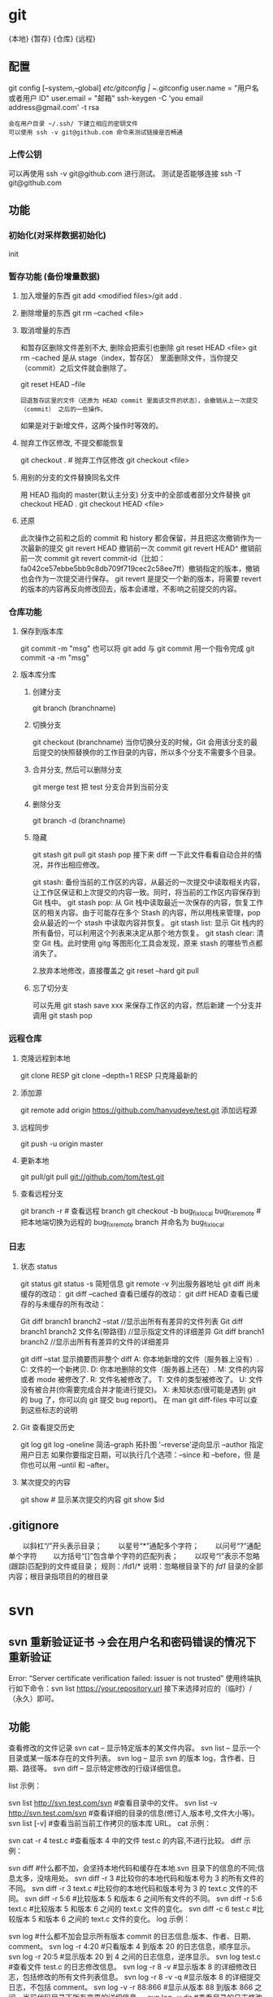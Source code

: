 * git
  {本地}  {暂存} {仓库} {远程}
** 配置 
   git config [--system,--global]
   /etc/gitconfig | ~/.gitconfig
   user.name = "用户名或者用户 ID"
   user.email = "邮箱"
   ssh-keygen -C 'you email address@gmail.com' -t rsa
   : 会在用户目录 ~/.ssh/ 下建立相应的密钥文件
   : 可以使用 ssh -v git@github.com 命令来测试链接是否畅通
*** 上传公钥
# Title 可以随便命名，Key 的内容拷贝自 ~/.ssh/id_rsa.pub 中的内容，完成后，
可以再使用 ssh -v git@github.com 进行测试。
测试是否能够连接 ssh -T git@github.com
** 功能 
*** 初始化(对采样数据初始化) 
    init
*** 暂存功能 (备份增量数据)  
**** 加入增量的东西 git add <modified files>/git add .
**** 删除增量的东西 git rm --cached <file>  
**** 取消增量的东西 
    和暂存区删除文件差别不大, 删除会把索引也删除
    git reset HEAD <file>
    git rm --cached 
    是从 stage（index，暂存区） 里面删除文件，当你提交（commit）之后文件就会删除了。
    
    git reset HEAD --file 
    : 回退暂存区里的文件（还原为 HEAD commit 里面该文件的状态），会撤销从上一次提交（commit） 之后的一些操作。
    如果是对于新增文件，这两个操作时等效的。
**** 抛弃工作区修改, 不提交都能恢复
    git checkout . # 抛弃工作区修改
    git checkout <file>
**** 用别的分支的文件替换同名文件
     用 HEAD 指向的 master(默认主分支) 分支中的全部或者部分文件替换
     git checkout HEAD .
     git checkout HEAD <file>
**** 还原
     此次操作之前和之后的 commit 和 history 都会保留，并且把这次撤销作为一次最新的提交
     git revert HEAD                  撤销前一次 commit
     git revert HEAD^               撤销前前一次 commit
     git revert commit-id（比如：fa042ce57ebbe5bb9c8db709f719cec2c58ee7ff）撤销指定的版本，撤销也会作为一次提交进行保存。
     git revert 是提交一个新的版本，将需要 revert 的版本的内容再反向修改回去，版本会递增，不影响之前提交的内容。
*** 仓库功能
**** 保存到版本库
     git commit -m "msg"
     也可以将 git add 与 git commit 用一个指令完成
     git commit -a -m "msg"
**** 版本库分库
***** 创建分支
      git branch (branchname)
***** 切换分支
      git checkout (branchname)
      当你切换分支的时候，Git 会用该分支的最后提交的快照替换你的工作目录的内容，所以多个分支不需要多个目录。
***** 合并分支, 然后可以删除分支
      git merge test 
      把 test 分支合并到当前分支
***** 删除分支
     git branch -d (branchname)
***** 隐藏
      git stash
      git pull
      git stash pop
      接下来 diff 一下此文件看看自动合并的情况，并作出相应修改。

      git stash: 备份当前的工作区的内容，从最近的一次提交中读取相关内容，让工作区保证和上次提交的内容一致。同时，将当前的工作区内容保存到 Git 栈中。
      git stash pop: 从 Git 栈中读取最近一次保存的内容，恢复工作区的相关内容。由于可能存在多个 Stash 的内容，所以用栈来管理，pop 会从最近的一个 stash 中读取内容并恢复。
      git stash list: 显示 Git 栈内的所有备份，可以利用这个列表来决定从那个地方恢复。
      git stash clear: 清空 Git 栈。此时使用 gitg 等图形化工具会发现，原来 stash 的哪些节点都消失了。
     
      2.放弃本地修改，直接覆盖之
      git reset --hard
      git pull

***** 忘了切分支
      可以先用 git stash save xxx 来保存工作区的内容，然后新建 一个分支并调用 git stash pop
*** 远程仓库
**** 克隆远程到本地
     git clone RESP
     git clone --depth=1 RESP 只克隆最新的
**** 添加源
    git remote add origin https://github.com/hanyudeye/test.git 添加远程源 
**** 远程同步
    git push -u origin master
**** 更新本地
     git pull/git pull git://github.com/tom/test.git
**** 查看远程分支
     git branch -r # 查看远程 branch
     git checkout -b bug_fix_local bug_fix_remote #把本地端切换为远程的 bug_fix_remote branch 并命名为 bug_fix_local
*** 日志
**** 状态 status   
    git status
    git status -s 简短信息
    git remote -v 列出服务器地址
    git diff   尚未缓存的改动：
    git diff --cached   查看已缓存的改动：
    git diff HEAD  查看已缓存的与未缓存的所有改动：
   
    Git diff branch1 branch2 --stat   //显示出所有有差异的文件列表
    Git diff branch1 branch2 文件名(带路径)   //显示指定文件的详细差异
    Git diff branch1 branch2                   //显示出所有有差异的文件的详细差异

    git diff --stat   显示摘要而非整个 diff
    A: 你本地新增的文件（服务器上没有）.
    C: 文件的一个新拷贝.
    D: 你本地删除的文件（服务器上还在）.
    M: 文件的内容或者 mode 被修改了.
    R: 文件名被修改了。
    T: 文件的类型被修改了。
    U: 文件没有被合并(你需要完成合并才能进行提交)。
    X: 未知状态(很可能是遇到 git 的 bug 了，你可以向 git 提交 bug report)。
    在 man git diff-files 中可以查到这些标志的说明
**** Git 查看提交历史
     git log
     git log --oneline 简洁--graph 拓扑图 '--reverse'逆向显示
     --author 指定用户日志
     如果你要指定日期，可以执行几个选项：--since 和 --before，但
     是你也可以用 --until 和 --after。
**** 某次提交的内容 
    git show # 显示某次提交的内容 git show $id
** .gitignore
　　以斜杠“/”开头表示目录； 
　　以星号“*”通配多个字符；
　　以问号“?”通配单个字符
　　以方括号“[]”包含单个字符的匹配列表；
　　以叹号“!”表示不忽略(跟踪)匹配到的文件或目录；
   规则：/fd1/*
   说明：忽略根目录下的 /fd1/ 目录的全部内容；根目录指项目的的根目录
* svn
** svn 重新验证证书 ->会在用户名和密码错误的情况下重新验证 
   Error:  “Server certificate verification failed: issuer is not trusted”
   使用终端执行如下命令：svn list https://your.repository.url 接下来选择对应的（临时）/（永久）即可。
** 功能
   查看修改的文件记录
   svn cat -- 显示特定版本的某文件内容。
   svn list -- 显示一个目录或某一版本存在的文件列表。
   svn log -- 显示 svn 的版本 log，含作者、日期、路径等。
   svn diff -- 显示特定修改的行级详细信息。

   list 示例：

   svn list http://svn.test.com/svn     #查看目录中的文件。
   svn list -v http://svn.test.com/svn  #查看详细的目录的信息(修订人,版本号,文件大小等)。
   svn list [-v]                        #查看当前当前工作拷贝的版本库 URL。
   cat 示例：

   svn cat -r 4 test.c     #查看版本 4 中的文件 test.c 的内容,不进行比较。
   diff 示例：

   svn diff               #什么都不加，会坚持本地代码和缓存在本地.svn 目录下的信息的不同;信息太多，没啥用处。
   svn diff -r 3          #比较你的本地代码和版本号为 3 的所有文件的不同。
   svn diff -r 3 text.c   #比较你的本地代码和版本号为 3 的 text.c 文件的不同。
   svn diff -r 5:6        #比较版本 5 和版本 6 之间所有文件的不同。
   svn diff -r 5:6 text.c #比较版本 5 和版本 6 之间的 text.c 文件的变化。
   svn diff -c 6 test.c    #比较版本 5 和版本 6 之间的 text.c 文件的变化。
   log 示例：

   svn log         #什么都不加会显示所有版本 commit 的日志信息:版本、作者、日期、comment。
   svn log -r 4:20 #只看版本 4 到版本 20 的日志信息，顺序显示。
svn log -r 20:5 #显示版本 20 到 4 之间的日志信息，逆序显示。
svn log test.c  #查看文件 test.c 的日志修改信息。
svn log -r 8 -v #显示版本 8 的详细修改日志，包括修改的所有文件列表信息。
svn log -r 8 -v -q   #显示版本 8 的详细提交日志，不包括 comment。
svn log -v -r 88:866 #显示从版本 88 到版本 866 之间，当前代码目录下所有变更的详细信息 。
svn log -v dir  #查看目录的日志修改信息,需要加 v。
svn log http://foo.com/svn/trunk/code/  #显示代码目录的日志信息。
常用命令

svn add file|dir -- 添加文件或整个目录
svn checkout -- 获取 svn 代码
svn commit  -- 提交本地修改代码
svn status    -- 查看本地修改代码情况：修改的或本地独有的文件详细信息
svn merge   -- 合并 svn 和本地代码
svn revert   -- 撤销本地修改代码
svn resolve -- 合并冲突代码

svn help [command] -- 查看 svn 帮助，或特定命令帮助
svn diff 个性化定制
svn 配置文件: ~/.subversion/config

修改~/.subversion/config，找到如下配置行：

# diff-cmd = diff_program (diff, gdiff, etc.)
将上面那个脚本的路径添加进去就行，修改为

diff-cmd = /usr/local/bin/diffwrap.sh  #绝对路径
这样 svn diff 命令就会默认使用 vimdiff 比较文件。

diffwrap.sh 文件
#! /bin/bash

# for svn diff: 修改~/.subversion/config，找到如下配置行：
# diff-cmd = diff_program (diff, gdiff, etc.)
# diff-cmd = ~/bin/diffwrap.sh

# 参数大于 5 时，去掉前 5 个参数；参数小于 5，失败，什么也不做
shift 5

# 使用 vimdiff 比较
vimdiff "$@"
** svn ignore
   假设想忽略文件 temp
1. cd 到 temp 所在的目录下：
2. svn propedit svn:ignore .
注意：请别漏掉最后的点（.表示当前目录），如果报错请看下面

3. 打开的文件就是忽略列表文件了（默认是空的），每一行是一项，在该文件中输入 temp，保存退出

4. svn st 查看状态，temp 的?状态已经消除了

如果在 svn propedit svn:ignore .时报错：svn: None of the environment variables SVN_EDITOR, VISUAL or EDITOR are set, and no 'editor-cmd' run-time configuration option was found

说明 SVN 的默认属性编辑器没有设置，设置方法如下：

vi ~/.bash_profile

在最后一行追加

export SVN_EDITOR=vim

保存退出，然后输入命令 source ~/.bash_profile（使配置文件立即生效）

以上步骤完成后，继续按照上面的方法设置

一直不知道 svn 的忽略命令如何使用，经过 google 的查找，使用方法还是有的，做个记录好了。
如果想在 SVN 提交时，忽略某个文件，也就是某个文件不提交，可以使用
svn propedit svn:ignore 命令。

下面详细介绍一下使用步骤。

单纯的看 svn 官方文档和一些网上搜索的资料，有时候真的不如亲自试验的好。

svn propedit svn:ignore 目录名称。
注意，在使用这个 SVN 的属性编辑前，你得确保后面的“目录名称”是 SVN 版本控制的目录。

如果要忽略此目录下的文件，可以如下操作。
比如，想忽略/product 目录下的 test.php 文件。前提是/product 目录必须在 svn 版本控制下，而 test.php 文件不在 svn 版本控制。

svn st 先看一下状态，会显示如下：
?     /product/test.php

我们需要将 test.php 文件加入忽略列表。
此时先设置 SVN 默认的编辑器
export SVN_EDITOR=vim

然后，使用 svn propedit svn:ignore ,用法如下

svn propedit svn:ignore /product
此时会出现一个 VIM 的编辑窗口，表示需要将某个文件加入到忽略列表里
我们在编辑窗口中，写入
test.php

然后保存，并退出 VIM 编辑器。

这时候会有一个提示：属性 “svn:ignore” 于 “product” 被设为新值。
表示文件 test.php 的 svn:ignore 属性设置成功。
然后使用 svn st 查看，会显示：
M        product

我们需要提交，然后这个 svn:ignore 属性才会起作用
svn ci -m '忽略 test.php 文件'

这时候，无论你如何修改 test.php 文件，再使用 svn st 时，也不会出现修改提示符合 M 了。
jpg 改 doc

* git 常用命令
** 常用  
   git add <file> # 将工作文件修改提交到本地暂存区
   git add . # 将所有修改过的工作文件提交暂存区
   git rm <file> # 从版本库中删除文件
   git rm <file> --cached # 从版本库中删除文件，但不删除文件
   git reset <file> # 从暂存区恢复到工作文件
   git reset -- . # 从暂存区恢复到工作文件
   git reset --hard # 恢复最近一次提交过的状态，即放弃上次提交后的所有本次修改
   git ci <file> git ci . git ci -a # 将 git add, git rm 和 git ci 等操作都合并在一起做　　　　　　　　　　　　　　　　　　　　　　　　　　　　　　　　　　　　git ci -am "some comments"
   git ci --amend # 修改最后一次提交记录
   git revert <$id> # 恢复某次提交的状态，恢复动作本身也创建次提交对象
   git revert HEAD # 恢复最后一次提交的状态
** 查看文件 diff
   git diff <file> # 比较当前文件和暂存区文件差异 git diff
   git diff <id1><id1><id2> # 比较两次提交之间的差异
   git diff <branch1>..<branch2> # 在两个分支之间比较
   git diff --staged # 比较暂存区和版本库差异
   git diff --cached # 比较暂存区和版本库差异
   git diff --stat # 仅仅比较统计信息
** 查看提交记录
   git log git log <file> # 查看该文件每次提交记录
   git log -p <file> # 查看每次详细修改内容的 diff
   git log -p -2 # 查看最近两次详细修改内容的 diff
   git log --stat #查看提交统计信息
** Git 本地分支管理
*** 查看、切换、创建和删除分支
    git br -r # 查看远程分支
    git br <new_branch> # 创建新的分支
    git br -v # 查看各个分支最后提交信息
    git br --merged # 查看已经被合并到当前分支的分支
    git br --no-merged # 查看尚未被合并到当前分支的分支
    git co <branch> # 切换到某个分支
    git co -b <new_branch> # 创建新的分支，并且切换过去
    git co -b <new_branch> <branch> # 基于 branch 创建新的 new_branch
    git co $id # 把某次历史提交记录 checkout 出来，但无分支信息，切换到其他分支会自动删除
    git co $id -b <new_branch> # 把某次历史提交记录 checkout 出来，创建成一个分支
    git br -d <branch> # 删除某个分支
    git br -D <branch> # 强制删除某个分支 (未被合并的分支被删除的时候需要强制)
*** 分支合并和 rebase
    git merge <branch> # 将 branch 分支合并到当前分支
    git merge origin/master --no-ff # 不要 Fast-Foward 合并，这样可以生成 merge 提交
    git rebase master <branch> # 将 master rebase 到 branch，相当于：git co <branch> && git rebase master && git co master && git merge <branch>
*** Git 补丁管理(方便在多台机器上开发同步时用)
    git diff > ../sync.patch # 生成补丁
    git apply ../sync.patch # 打补丁
    git apply --check ../sync.patch #测试补丁能否成功
    git checkout 分支名 文件   把分支下的某文件覆盖到当前分支
*** Git 暂存管理
    git stash # 暂存
    git stash list # 列所有 stash
    git stash apply # 恢复暂存的内容
    git stash drop # 删除暂存区
** Git 远程分支管理
git pull # 抓取远程仓库所有分支更新并合并到本地
git pull --no-ff # 抓取远程仓库所有分支更新并合并到本地，不要快进合并
git fetch origin # 抓取远程仓库更新
git merge origin/master # 将远程主分支合并到本地当前分支
git co --track origin/branch # 跟踪某个远程分支创建相应的本地分支
git co -b <local_branch> origin/<remote_branch> # 基于远程分支创建本地分支，功能同上
git push # push 所有分支
git push origin master # 将本地主分支推到远程主分支
git push -u origin master # 将本地主分支推到远程(如无远程主分支则创建，用于初始化远程仓库)
git push origin <local_branch> # 创建远程分支，origin 是远程仓库名
git push origin <local_branch>:<remote_branch> # 创建远程分支
git push origin :<remote_branch> #先删除本地分支(git br -d <branch>)，然后再 push 删除远程分支
** Git 远程仓库管理
*** GitHub
    git remote -v # 查看远程服务器地址和仓库名称
    git remote show origin # 查看远程服务器仓库状态
    git remote add origin git@ github:robbin/robbin_site.git # 添加远程仓库地址
    git remote set-url origin git@ github.com:robbin/robbin_site.git # 设置远程仓库地址(用于修改远程仓库地址) git remote rm <repository> # 删除远程仓库
*** 创建远程仓库
git clone --bare robbin_site robbin_site.git # 用带版本的项目创建纯版本仓库
scp -r my_project.git git@ git.csdn.net:~ # 将纯仓库上传到服务器上
mkdir robbin_site.git && cd robbin_site.git && git --bare init # 在服务器创建纯仓库
git remote add origin git@ github.com:robbin/robbin_site.git # 设置远程仓库地址
git push -u origin master # 客户端首次提交
git push -u origin develop # 首次将本地 develop 分支提交到远程 develop 分支，并且 track
git remote set-head origin master # 设置远程仓库的 HEAD 指向 master 分支
*** 也可以命令设置跟踪远程库和本地库
git branch --set-upstream master origin/master
git branch --set-upstream develop origin/develop
** 强制覆盖本地, 这里不想覆盖的也要覆盖
   git fetch --all
   git reset --hard origin/master
   git pull
** 修改远程仓库 
*** 1.修改命令
    git remote origin set-url [url]
    !!!!!!现在是
    git remote  set-url origin [url]
*** 2.先删后加
git remote rm origin
git remote add origin [url]
*** 3.直接修改 config 文件
    
git 远程仓库管理
要参与任何一个 Git 项目的协作,必须要了解该如何管理远程仓库.远程仓库是指托管在网络上的项目仓库,可能会有好多个,其中有些你只能读,另外有些可以写.同他人协作开发某 个项目时,需要管理这些远程仓库,以便推送或拉取数据,分享各自的工作进展.管理远程仓库的工作,包括添加远程库,移除废弃的远程库,管理各式远程库分 支,定义是否跟踪这些分支,等等.本节我们将详细讨论远程库的管理和使用.

　　查看当前的远程库

　　要查看当前配置有哪些远程仓库,可以用 git remote 命令,它会列出每个远程库的简短名字.在克隆完某个项目后,至少可以看到一个名为 origin 的远程库,Git 默认使用这个名字来标识你所克隆的原始仓库:

　　$ git clone git://github.com/schacon/ticgit.git

　　Initialized empty Git repository in /private/tmp/ticgit/.git/

　　remote: Counting objects: 595, done.

　　remote: Compressing objects: 100% (269/269), done.

　　remote: Total 595 (delta 255), reused 589 (delta 253)

　　Receiving objects: 100% (595/595), 73.31 KiB | 1 KiB/s, done.

　　Resolving deltas: 100% (255/255), done.

　　$ cd ticgit

　　$ git remote

　　origin 也可以加上 -v 选项(译注:此为 ?verbose 的简写,取首字母),显示对应的克隆地址:

　　$ git remote -v

　　origin git://github.com/schacon/ticgit.git 如果有多个远程仓库,此命令将全部列出.比如在我的 Grit 项目中,可以看到:

　　$ cd grit

　　$ git remote -v

　　bakkdoor git://github.com/bakkdoor/grit.git

　　cho45 git://github.com/cho45/grit.git

　　defunkt git://github.com/defunkt/grit.git

　　koke git://github.com/koke/grit.git

　　origin git@github.com:mojombo/grit.git 这样一来,我就可以非常轻松地从这些用户的仓库中,拉取他们的提交到本地.请注意,上面列出的地址只有 origin 用的是 SSH URL 链接,所以也只有这个仓库我能推送数据上去(我们会在第四章解释原因).

　　添加远程仓库

　　要添加一个新的远程仓库,可以指定一个简单的名字,以便将来引用,运行 git remote add [shortname] [url]:

　　$ git remote

　　origin

　　$ git remote add pb git://github.com/paulboone/ticgit.git

　　$ git remote -v

　　origin git://github.com/schacon/ticgit.git

　　pb git://github.com/paulboone/ticgit.git 现在可以用字串 pb 指代对应的仓库地址了.比如说,要抓取所有 Paul 有的,但本地仓库没有的信息,可以运行 git fetch pb:

　　$ git fetch pb

　　remote: Counting objects: 58, done.

　　remote: Compressing objects: 100% (41/41), done.

　　remote: Total 44 (delta 24), reused 1 (delta 0)

　　Unpacking objects: 100% (44/44), done.

　　From git://github.com/paulboone/ticgit

　　* [new branch] master -> pb/master

　　* [new branch] ticgit -> pb/ticgit 现在,Paul 的主干分支(master)已经完全可以在本地访问了,对应的名字是 pb/master,你可以将它合并到自己的某个分支,或者切换到这个分支,看看有些什么有趣的更新.

　　从远程仓库抓取数据

　　正如之前所看到的,可以用下面的命令从远程仓库抓取数据到本地:

　　$ git fetch [remote-name]此命令会到远程仓库中拉取所有你本地仓库中还没有的数据.运行完成后,你就可以在本地访问该远程仓库中的所有分支,将其中某个 分支合并到本地,或者只是取出某个分支,一探究竟.(我们会在第三章详细讨论关于分支的概念和操作.)

　　如果是克隆了一个仓库,此命令会自动将远程仓库归于 origin 名下.所以,git fetch origin 会抓取从你上次克隆以来别人上传到此远程仓库中的所有更新(或是上次 fetch 以来别人提交的更新).有一点很重要,需要记住,fetch 命令只是将远端的数据拉到本地仓库,并不自动合并到当前工作分支,只有当你确实准备好了,才能手工合并.(说 明:事先需要创建好远程的仓库,然后执行:git remote add [仓库名] [仓库 url],git fetch [远程仓库名],即可抓取到远程仓库数据到本地,再用 git merge remotes/[仓库名]/master 就可以将远程仓库 merge 到本地当前 branch.这种分支方式比较适合独立-整合开发,即各自开发测试好后 再整合在一起.比如,Android 的 Framework 和 AP 开发.

　　可以使用--bare 选项运行 git init 来设定一个空仓库,这会初始化一个不包含工作目录的仓库.

　　$ cd /opt/git

　　$ mkdir project.git

　　$ cd project.git

　　$ git --bare init 这时,Join,Josie 或者 Jessica 就可以把它加为远程仓库,推送一个分支,从而把第一个版本的工程上传到仓库里了.)

　　如果设置了某个分支用于跟踪某个远端仓库的分支(参见下节及第三章的内容),可以使用 git pull 命令自动抓取数据下来,然后将远端分支自动合并到本地仓库中当前分支.在日常工作中我们经常这么用,既快且好.实际上,默认情况下 git clone 命令本质上就是自动创建了本地的 master 分支用于跟踪远程仓库中的 master 分支(假设远程仓库确实有 master 分支).所以一般我们运行 git pull,目的都是要从原始克隆的远端仓库中抓取数据后,合并到工作目录中当前分支.

　　推送数据到远程仓库

　　项目进行到一个阶段,要同别人分享目前的成果,可以将本地仓库中的数据推送到远程仓库.实现这个任务的命令很简单: git push [remote-name] [branch-name].如果要把本地的 master 分支推送到 origin 服务器上(再次说明下,克隆操作会自动使用默认的 master 和 origin 名字),可以运行下面的命令:

　　$ git push origin master 只有在所克隆的服务器上有写权限,或者同一时刻没有其他人在推数据,这条命令才会如期完成任务.如果在你推数据前,已经有其他人推送了若干更新,那 你的推送操作就会被驳回.你必须先把他们的更新抓取到本地,并到自己的项目中,然后才可以再次推送.有关推送数据到远程仓库的详细内容见第三章.

　　查看远程仓库信息

　　我们可以通过命令 git remote show [remote-name] 查看某个远程仓库的详细信息,比如要看所克隆的 origin 仓库,可以运行:

　　$ git remote show origin

　　* remote origin

　　URL: git://github.com/schacon/ticgit.git

　　Remote branch merged with 'git pull' while on branch master

　　master

　　Tracked remote branches

　　master

　　ticgit 除了对应的克隆地址外,它还给出了许多额外的信息.它友善地告诉你如果是在 master 分支,就可以用 git pull 命令抓取数据合并到本地.另外还列出了所有处于跟踪状态中的远端分支.

　　实际使用过程中,git remote show 给出的信息可能会像这样:

　　$ git remote show origin

　　* remote origin

　　URL: git@github.com:defunkt/github.git

　　Remote branch merged with 'git pull' while on branch issues

　　issues

　　Remote branch merged with 'git pull' while on branch master

　　master

　　New remote branches (next fetch will store in remotes/origin)

　　caching

　　Stale tracking branches (use 'git remote prune')

　　libwalker

　　walker2

　　Tracked remote branches

　　acl

　　apiv2

　　dashboard2

　　issues

　　master

　　postgres

　　Local branch pushed with 'git push'

　　master:master 它告诉我们,运行 git push 时缺省推送的分支是什么(译注:最后两行).它还显示了有哪些远端分支还没有同步 到本地(译注:第六行的 caching 分支),哪些已同步到本地的远端分支在远端服务器上已被删除(译注:Stale tracking branches 下面的两个分支),以及运行 git pull 时将自动合并哪些分支(译注:前四行中列出的 issues 和 master 分支).(此命令也可以查看到本地分支和远程仓库分支的对应关系.)

　　远程仓库的删除和重命名

　　在新版 Git 中可以用 git remote rename 命令修改某个远程仓库的简短名称,比如想把 pb 改成 paul,可以这么运行:

　　$ git remote rename pb paul

　　$ git remote

　　origin

　　paul 注意,对远程仓库的重命名,也会使对应的分支名称发生变化,原来的 pb/master 分支现在成了 paul/master.

　　碰到远端仓库服务器迁移,或者原来的克隆镜像不再使用,又或者某个参与者不再贡献代码,那么需要移除对应的远端仓库,可以运行 git remote rm 命令:

　　$ git remote rm paul

　　$ git remote

　　origin
* git mode
** 配置  
*** 全屏显示
 #+BEGIN_SRC emacs-lisp
   (defun dotspacemacs/user-init ()
     (setq-default git-magit-status-fullscreen t))
 #+END_SRC
*** 自动提交(auto-complete)
 #+BEGIN_SRC emacs-lisp
   (setq magit-repository-directories '("~/repos/"))
 #+END_SRC
*** SVN plugin
 #+BEGIN_SRC emacs-lisp
   (defun dotspacemacs/user-init ()
     (setq-default git-enable-magit-svn-plugin t))
 #+END_SRC
*** (使用自带的提交输入参数方式）Global git commit mode
 #+begin_src emacs-lisp
 (global-git-commit-mode t)
 #+end_src

** 功能
*** 快捷键
| Key Binding | Description                                         |                                                   |
|-------------+-----------------------------------------------------+---------------------------------------------------|
| ~SPC g b~   | open a =magit= blame                                | 打开历史记录                                      |
| ~SPC g f f~ | view a file at a specific branch or commit          | 打开某个分支的文件                                |
| ~SPC g f h~ | show file commits history                           | 显示仓库的提交历史                                |
| ~SPC g H c~ | clear highlights                                    | 清除高亮                                          |
| ~SPC g H h~ | highlight regions by age of commits                 | 高亮区域                                          |
| ~SPC g H t~ | highlight regions by last updated time              | 高亮区域                                          |
| ~SPC g i~   | initialize a new git repository                     | 初始化仓库                                        |
| ~SPC g I~   | open=helm-gitignore=                                | 打开 helm-gitignore 模板                            |
| ~SPC g L~   | open magit-repolist                                 | 打开仓库列表，需设置 magit-repository-directories |
| ~SPC g s~   | open a =magit= status window                        | 打开仓库状态                                      |
| ~SPC g S~   | stage current file                                  | 存储当前文件                                      |
| ~SPC g m~   | magit dispatch popup                                | 弹出 magit 功能                                     |
| ~SPC g M~   | display the last commit message of the current line | 显示当前行的提交消息                              |
| ~SPC g t~   | launch the git time machine                         | 显示每个提交的内容                                |
| ~SPC g U~   | unstage current file                                | 撤销存储当前文件                                  |
|-------------+-----------------------------------------------------+---------------------------------------------------|

Magit 状态  快捷键

 | Key Binding | Description                                                         |                          |
 |-------------+---------------------------------------------------------------------+--------------------------|
 | ~$~         | open =command output buffer=                                        | 打开                     |
 | ~c c~       | open a =commit message buffer=                                      | 打开提交缓存             |
 | ~b b~       | checkout a branch                                                   | 签出分支                 |
 | ~b c~       | create a branch                                                     | 创建分支                 |
 | ~f f~       | fetch changes                                                       | 拉取                     |
 | ~F (r) u~   | pull tracked branch and rebase                                      |                          |
 | ~gr~        | refresh                                                             | 刷新状态                 |
 | ~l l~       | open =log buffer=                                                   | 打开日志                 |
 | ~o~         | revert item at point                                                |                          |
 | ~P u~       | push to tracked branch                                              |                          |
 | ~P m~       | push to matching branch  (e.g., upstream/develop to origin/develop) |                          |
 | ~q~         | quit                                                                | 退出界面                 |
 | ~s~         | on a file or hunk in a diff: stage the file or hunk                 | 存储                     |
 | ~x~         | discard changes   复原                                              |                          |
 | ~+~         | on a hunk: increase hunk size                                       |                          |
 | ~-~         | on a hunk: decrease hunk size                                       |                          |
 | ~S~         | stage all                                                           | 存储所有                 |
 | ~TAB~       | on a file: expand/collapse diff                                     | 显示修改(与最近提交差异) |
 | ~u~         | on a staged file: unstage                                           | 取消存储                 |
 | ~U~         | unstage all staged files                                            | 取消所有存储             |
 | ~z z~       | stash changes                                                       | 隐藏改变                 |
 |             |                                                                     |                          |
 
   提交信息 ~C-c C-c~ , 取消   ~C-c C-k~
*** Interactive rebase buffer

 | Key Binding | Description    |
 |-------------+----------------|
 | ~c~ or ~p~  | pick           |
 | ~e~         | edit           |
 | ~f~         | fixup          |
 | ~j~         | go down        |
 | ~M-j~       | move line down |
 | ~k~         | go up          |
 | ~M-k~       | move line up   |
 | ~d~ or ~x~  | kill line      |
 | ~r~         | reword         |
 | ~s~         | squash         |
 | ~u~         | undo           |
 | ~y~         | insert         |
 | ~!~         | execute        |

*** 快速指导
 - 修改提交的消息 Amend(修改）a commit:
   - ~l l~ to open =log buffer=
   - ~c a~ on the commit you want to amend
   - ~​,​c~ or ~C-c C-c~ to submit the changes
 - Squash(压扁）last commit:
   - ~l l~ to open =log buffer=
   - ~r e~ on the second to last commit, it opens the =rebase buffer=
   - ~j~ to put point on last commit
   - ~s~ to squash it
   - ~​,​c~ or ~C-c C-c~ to continue to the =commit message buffer=
   - ~​,​c~ or ~C-c C-c~ again when you have finished to edit the commit message
 - Force push a squashed commit:
   - in the =status buffer= you should see the new commit unpushed and the old
     commit unpulled
   - ~P -f P~ for force a push (*beware* usually it is not recommended to rewrite
     the history of a public repository, but if you are *sure* that you are the
     only one to work on a repository it is ok - i.e. in your fork).
 - Add upstream remote (the parent repository you have forked):
   - ~M~ to open the =remote popup=
   - ~a~ to add a remote, type the name (i.e. =upstream=) and the URL
 - Pull changes from upstream (the parent repository you have forked) and push:
   - ~F -r C-u F~ and choose =upstream= or the name you gave to it
   - ~P P~ to push the commit to =origin=

*** 历史明细 Git time machine
    [[https://github.com/pidu/git-timemachine][git-timemachine]] allows to quickly browse the commits of the current buffer.

 | Key Binding | Description                                        |
 |-------------+----------------------------------------------------|
 | ~SPC g t~   | start git timemachine and initiate transient-state |
 | ~c~         | show current commit                                |
 | ~n~         | show next commit                                   |
 | ~N~         | show previous commit                               |
 | ~p~         | show previous commit                               |
 | ~q~         | leave transient-state and git timemachine          |
 | ~Y~         | copy current commit hash                           |

*** Git links to web services
 These key bindings allow to quickly construct URLs pointing to a given commit
 or lines in a file hosted on Git web services like GitHub, GitLab, Bitbucket...

 | Key Binding | Description                                                            |
 |-------------+------------------------------------------------------------------------|
 | ~SPC g l c~ | on a commit hash, browse to the current file at this commit            |
 | ~SPC g l C~ | on a commit hash, create link to the file at this commit and copy it   |
 | ~SPC g l l~ | on a region, browse to file at current lines position                  |
 | ~SPC g l L~ | on a region, create a link to the file highlighting the selected lines |

 *Notes:*
 - You can use the universal argument ~SPC u~ to select a remote repository.
 - When the link is opened, the URL is also copied in the kill ring, you can
   override this behavior by setting the variable =git-link-open-in-browser= to
   =nil=.

* github mode
** Features:
拉取请求 - [[https://github.com/sigma/magit-gh-pulls][magit-gh-pulls]]: handy =magit= add-on to manage GitHub pull requests.
git 功能 - [[https://github.com/vermiculus/magithub][magithub]]: magit integrated interface to [[https://hub.github.com/][hub]] command line
浏览 gist - [[https://github.com/defunkt/gist.el][gist.el]]: full-featured mode to browse and post GitHub gists.
地址生成 - [[https://github.com/sshaw/git-link][git-link]]: quickly generate URLs for commits or files.
克隆仓库 - [[https://github.com/dgtized/github-clone.el][github-clone]] allows for easy cloning and forking of repositories.

** 安装
*** 配置 token
 You will need to generate a [[https://github.com/settings/tokens][personal access token]] on GitHub. This token should
 have the =gist= and =repo= permissions. Once this token is created, it needs to
 be added to your =~/.gitconfig=

 You will also need to [[https://help.github.com/articles/generating-a-new-ssh-key-and-adding-it-to-the-ssh-agent/][generate an SSH key]] and [[https://help.github.com/articles/adding-a-new-ssh-key-to-your-github-account/][add it to your GitHub account]].

 #+BEGIN_SRC sh
   git config --global github.oauth-token <token>
 #+END_SRC

*** Hub configuration
 For now, =Magithub= 需要 requires the =hub= 功能 utility to work -- before trying to use
 Magithub, follow the installation instructions at hub.github.com. To force hub
 to authenticate, you can use hub browse in a terminal (inside a GitHub repo).
** Key Bindings(键盘绑定)
*** magit-gh-pulls
 In a =magit status= buffer (~SPC g s~):

 | Key Binding | Description                                                 |
 |-------------+-------------------------------------------------------------|
 | ~# c~       | create a pull request                                       |
 | ~# g~       |获取拉取请求列表 get a list of (or reload) all PRs in the current repository |
 | ~# f~       |获取提交次数 fetch the commits associated with the current PR at point |
 | ~# b~       | create a branch for the current PR at point                 |
 | ~# m~       | merge the PR with current branch at point                   |
 | ~# d~       | show a diff of the current pull request at point            |
 | ~# o~       | open PR at point in browser                                 |

 Note that =magit-gh-pulls= will try to fast-forward the PRs whenever it is
 possible.

*** magithub

 | Key Binding | Description                                      |
 |-------------+--------------------------------------------------|
 | ~@ H~       | 在浏览器打开仓库 opens the current repository in the browser |
 | ~@ c~       | pushes a brand-new local repository up to GitHub |
 | ~@ f~       | create a fork of an existing repository          |
 | ~@ p~       | submit pull request upstream                     |
 | ~@ i~       | create an issue                                  |

*** gist.el

 | Key Binding | Description                                   |
 |-------------+-----------------------------------------------|
 | ~SPC g g b~ | 创建公开的要点 create a public gist with the buffer content |
 | ~SPC g g B~ | create a private gist with the buffer content |
 | ~SPC g g l~ | open the gist list buffer                     |
 | ~SPC g g r~ | create a public gist with the region content  |
 | ~SPC g g R~ | create a private gist with the region content |

 In the gist list buffer:

 | Key Binding | Description                  |
 |-------------+------------------------------|
 | ~/~         | evil search                  |
 | ~+~         | add buffer to gist           |
 | ~-~         | remove file for gist         |
 | ~b~ or ~o~  | open current gist in browser |
 | ~f~         | fetch current gist           |
 | ~g~         | refresh the list             |
 | ~h~         | go left                      |
 | ~j~         | go down                      |
 | ~k~         | go up                        |
 | ~K~         | kill current gist            |
 | ~l~         | go right                     |
 | ~n~         | next search occurrence       |
 | ~N~         | next previous occurrence     |
 | ~v~         | =visual state=               |
 | ~V~         | =visual-line state=          |
 | ~y~         | print URL and copy it        |

*** Clone repositories

 | Key Binding   | Description                                              |
 |---------------+----------------------------------------------------------|
 | ~SPC g h c /~ | search for a repository to clone it                      |
 | ~SPC g h c c~ | clone and optionally fork repository                     |
 | ~SPC g h c r~ | add a remote that is an existing fork of selected remote |
 | ~SPC g h c f~ | fork remote in current user namespace                    |
 | ~SPC g h c u~ | add upstream as remote                                   |



